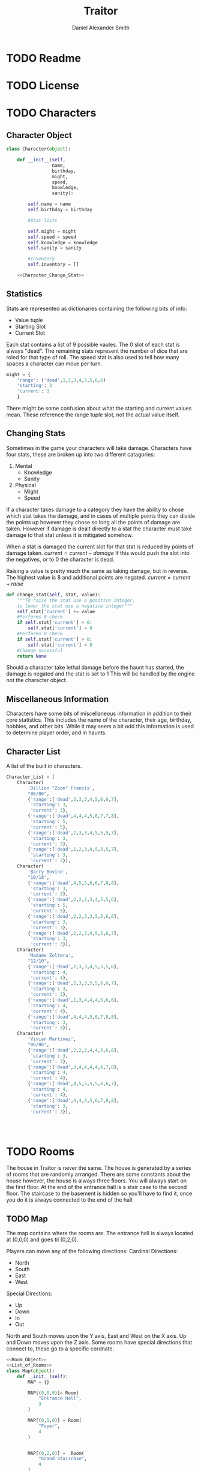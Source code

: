 #+Title: Traitor
#+author: Daniel Alexander Smith
#+email: nalisarc@gmail.com
* TODO Readme
* TODO License
* TODO Characters
** Character Object
#+name: Character_Object
#+BEGIN_SRC python :noweb yes 
  class Character(object):

      def __init__(self,
                   name,
                   birthday,
                   might,
                   speed,
                   knowledge,
                   sanity):

          self.name = name
          self.birthday = birthday

          #Stat lists

          self.might = might
          self.speed = speed
          self.knowledge = knowledge
          self.sanity = sanity

          #Inventory
          self.inventory = []

      <<Character_Change_Stat>>

#+END_SRC
** Statistics
Stats are represented as dictionaries containing the following bits of info:
 * Value tuple
 * Starting Slot
 * Current Slot

Each stat contains a list of 9 possible vaules. The 0 slot of each stat is always "dead".
The remaining stats represent the number of dice that are roled for that type of roll.
The speed stat is also used to tell how many spaces a character can move per turn.
#+name: Statistic_Example
#+BEGIN_SRC python :exports code 
  might = {
      'range': ('dead',1,2,3,4,5,5,6,6)
      'starting': 3
      'current': 3
      }
#+END_SRC
There might be some confusion about what the starting and current values mean.
These reference the range tuple slot, not the actual value itself. 

** Changing Stats
Sometimes in the game your characters will take damage.
Characters have four stats, these are broken up into two different catagories:
1. Mental
   * Knowledge
   * Sanity
2. Physical
   * Might
   * Speed

If a character takes damage to a category they have the ability to chose which stat takes the damage, 
and in cases of multiple points they can divide the points up however they chose so long all the points of damage are taken.
However if damage is dealt directly to a stat the character must take damage to that stat  unless it is mitigated somehow.

When a stat is damaged the current slot for that stat is reduced by points of damage taken.
\( current = current - damage \)
If this would push the slot into the negatives, or to 0 the character is dead. 

Raising a value is pretty much the same as taking damage, but in reverse.
The highest value is 8 and additional points are negated. 
\( current = current + raise \)

#+name: Character_Change_Stat
#+BEGIN_SRC python
  def change_stat(self, stat, value):
      """To raise the stat use a positive integer, 
      to lower the stat use a negative integer"""
      self.stat['current'] += value
      #Performs 0 check
      if self.stat['current'] < 0:
          self.stat['current'] = 0
      #Performs 8 check    
      if self.stat['current'] > 8:
          self.stat['current'] = 8
      #Change sucessful
      return None
#+END_SRC

Should a character take lethal damage before the haunt has started, the damage is negated and the stat is set to 1
This will be handled by the engine not the character object.


** Miscellaneous Information 
Characters have some bits of miscellaneous information in addition to their core statistics.
This includes the name of the character, their age, birthday, hobbies, and other bits.
While it may seem a bit odd this information is used to determine player order, and in haunts.

** Character List
A list of the built in characters.
#+name: Character_List
#+BEGIN_SRC python
  Character_List = [
      Character(
          'Dillion "Zoom" Francis',
          "06/06",
          {'range':['dead',2,3,3,4,5,6,6,7],
           'starting': 3,
           'current': 3},
          {'range':['dead',4,4,4,5,6,7,7,8],
           'starting': 5,
           'current': 5},
          {'range':['dead',2,3,3,4,5,5,5,7],
           'starting': 3,
           'current': 3},
          {'range':['dead',1,2,3,4,5,5,5,7],
           'starting': 3,
           'current': 3}),
      Character(
          'Barry Bovine',
          "10/18",
          {'range':['dead',4,5,5,6,6,7,8,8],
           'starting': 3,
           'current': 3},
          {'range':['dead',2,2,2,3,4,5,5,6],
           'starting': 5,
           'current': 5},
          {'range':['dead',2,2,3,3,5,5,6,6],
           'starting': 3,
           'current': 3},
          {'range':['dead',2,2,3,4,5,5,6,7],
           'starting': 3,
           'current': 3}),
      Character(
          'Madame Zoltera',
          "12/10",
          {'range':['dead',2,3,3,4,5,5,5,6],
           'starting': 4,
           'current': 4},
          {'range':['dead',2,3,3,5,5,6,6,7],
           'starting': 3,
           'current': 3},
          {'range':['dead',1,3,4,4,4,5,6,6],
           'starting': 4,
           'current': 4},
          {'range':['dead',4,4,4,5,6,7,8,8],
           'starting': 3,
           'current': 3}),
      Character(
          'Vivian Martinez',
          "06/06",
          {'range':['dead',2,2,2,4,4,5,6,6],
           'starting': 3,
           'current': 3},
          {'range':['dead',3,4,4,4,4,6,7,8],
           'starting': 4,
           'current': 4},
          {'range':['dead',4,5,5,5,5,6,6,7],
           'starting': 4,
           'current': 4},
          {'range':['dead',4,4,4,5,6,7,8,8],
           'starting': 3,
           'current': 3}),




#+END_SRC

* TODO Rooms
The house in Traitor is never the same.
The house is generated by a series of rooms that are randomly arranged.
There are some constants about the house however, the house is always three floors.
You will always start on the first floor.
At the end of the entrance hall is a stair case to the second floor.
The staircase to the basement is hidden so you'll have to find it, once you do it is always connected to the end of the hall.

** TODO Map
The map contains where the rooms are. 
The entrance hall is always located at (0,0,0) and goes til (0,2,0).

Players can move any of the following directions:
Cardinal Directions:
 * North
 * South
 * East
 * West
Special Directions:
 * Up
 * Down
 * In
 * Out

North and South moves upon the Y axis, East and West on the X axis.
Up and Down moves upon the Z axis.
Some rooms have special directions that connect to, these go to a specific cordnate.

#+name: Map
#+BEGIN_SRC python :noweb yes  :tangle traitor/housemap.py 
  <<Room_Object>>
  <<List_of_Rooms>>
  class Map(object):
      def __init__(self):
          MAP = {}

          MAP[(0,0,0)]= Room(
              "Entrance Hall",
              3
          )

          MAP[(0,1,0)] = Room(
              "Foyer",
              4
          )


          MAP[(0,2,0)] =  Room(
              "Grand Staircase",
              4
          )

          MAP[(0,0,1)] = Room(
              "Upper Landing",
              4
          )

          MAP[(0,0,-1)] = Room(
              "Basement Landing",
              4
          )


          for room in MAP:
              MAP[room].set_coordnate(room)
              MAP[room].set_edges()


          MAP[(0,0,0)].bi_connect("north", MAP[(0,1,0)])
          MAP[(0,1,0)].bi_connect("north", MAP[(0,2,0)])
          MAP[(0,2,0)].bi_connect("up", MAP[(0,0,1)])




          self.MAP = MAP

      <<map_discover>>  




#+END_SRC

#+RESULTS: Map

** Room Object
 #+name: Room_Object
 #+BEGIN_SRC python
   class Room(object):


       cardinal_directions = ['north','south','east','west']
       special_directions = ['up','down','in','out']
       edge_table = [
           ['north','south'],
           ['south','north'],
           ['east','west'],
           ['west','east'],
           ['up','down'],
           ['down','up'],
           ['in','out'],
           ['out','in']]



       def __init__(self,
                    name,
                    number_of_doors):

           self.name = name
           self.edges = []

           for d in range(number_of_doors):
               self.edges.append({
                   "direction": None,
                   "connection": None
               })


       def set_coordnate(self,coordnate):
           self.x,self.y,self.z = coordnate
           return None

       def get_coordnate(self):
           return (self.x,self.y,self.z)

       def set_edges(self):
           for r, d in zip(self.edges, self.cardinal_directions):
               r['direction'] = d
           return None
        

       <<Connect_Rooms>>
       <<Connection_Test_Methods>>
       <<Move_Room>>



 #+END_SRC
 Room objects have a name, a dictonary telling which direction connects to which other room.
 Some rooms have something happen in them either you find a item, an omen, or an event. 
 This is stored in the card value.
** Connecting Rooms
The connect function binds two rooms together at the opposet edge.

#+name: edge_table
| Input | Opposite |
|-------+----------|
| north | south    |
| south | north    |
| east  | west     |
| west  | east     |
| in    | out      |
| out   | in       |
| up    | down     |
| down  | up       |



#+name: Connect_Rooms
#+BEGIN_SRC python 

  def connect(self, direction, room):

      if direction in self.special_directions:
          self.edges.append(
              {"direction": direction,
               "connection": room.get_coordnate()
              }
              )
          return None
    
      for edge in self.edges:
          if edge["direction"] == direction:
              edge["connection"] = room.get_coordnate()
              return None
          else:
              pass

      for edge in self.edges:
          if edge["direction"] == None:
              edge["direction"] = direction
              edge["connection"] = room.get_coordnate()
              return None
          else:
              pass

      return None

  def bi_connect(self, direction, room):

      opposite_direction = None
      for d in self.edge_table:
          if d[0] == direction:
              opposite_direction = d[1]
              break
          else:
              continue
      if opposite_direction == None:
          return "Error: Missing Opposite Edge!"

      self.connect(direction, room)
      room.connect(opposite_direction, self)




#+END_SRC

** Check Connection
#+name: Connection_Test_Methods
#+BEGIN_SRC python
  def is_connected_at(self, direction):
      for edge in self.edges:
          if edge["direction"] == direction:
              return True

      return False

  def is_connected_to(self,room):
      for edge in self.edges:
          if edge["connection"] == room:
              return True
      return False

  def is_connected_to_at(self,direction,room):
      for edge in self.edges:
          con_1 = edge["direction"] == direction
          con_2 = edge["connection"] == room
          if con_1 and con_2:
              return True

      return False
#+END_SRC

** Moving Between Rooms
Room objects have a move method, this takes a direction from their edges table and returns the coordnates.
The idea is so that each character, monster, ect has a "position" that is the room's coordnates.
In the event that the room hasn't been discovered, it sends up an assertion error that signals to the engine to discover a room.

#+name: Move_Room
#+BEGIN_SRC python 
  def move(self, direction):

      for edge in self.edges:
          if edge["direction"] == direction:
              assert edge["connection"] != None
              return edge["connection"]
      raise KeyError



#+END_SRC

** Discovering Rooms
Should a player move into a room that hasn't been discovered yet, that player uncovers a new room.
This selection is done at random from the room list, certain rooms can only be placed on certain floors.
If the newly discoved room has an event in it, the player must stop moving and activate the event!

#+name: map_discover
#+BEGIN_SRC python

  def spawn_room(self, coordnate, room):
      self.MAP[coordnate] = room
      return None




#+END_SRC

** List of Rooms
#+name: List_of_Rooms
#+BEGIN_SRC python
  List_of_Rooms = [
      Room("Chasm",2),
      Room("Crypt",1),
      Room("Gallery",2),
      Room("Pentagram Chamber",1),
      Room("Attic", 1),
      Room("Chapel", 1),
      Room("Collapsed Room",4),
      Room("Balcony",2),
      Room("Stairs from Basement",1),
      Room("Graveyard",1),
      Room("Gardens",2),
      Room("Kitchen",2),
      Room("Vault",1),
      Room("Mystic Elevator",1),
      Room("Statuary Corridor",2),
      Room("Research Laboratory",2),
      Room("Underground Lake",2),
      Room("Furnace Room",3),
      Room("Catacombs",2),
      Room("Ballroom",4),
      Room("Game Room",3),
      Room("Library",2),
      Room("Charred Room", 4),
      Room("Abandoned Room", 4),
      Room("Dining Room", 2),
      Room("Conservatory",1),
      Room("Master Bedroom",2),
      Room("Bloody Room",4),
      Room("Tower",2),
      Room("Gymnasium", 2),
      Room("Operating Laboritory", 2),
      Room("Coal Chute",1),
      Room("Bedroom", 2),
      Room("Balcony",2),
      Room("Junk Room",2),
      Room("Creaky Hallway",4)
      ]

#+END_SRC

** Tests
#+name: Map_Tests
#+BEGIN_SRC python :tangle tests/map_tests.py 
  import unittest
  import sys
  from traitor import housemap

  class MapUnitTests(unittest.TestCase):

      def setUp(self):

          self.house = housemap.Map()
          self.MAP = self.house.MAP

      def test_if_rooms_exist(self):
          list_of_rooms = [[r, self.MAP[r]] for r in self.MAP]
          self.assertNotEqual(len(list_of_rooms),0)

      def test_if_rooms_connected(self):
          #Check if connections can be made

          self.assertTrue(
          self.MAP[(0,0,0)].is_connected_at('north')
              )
          self.assertTrue(
          self.MAP[(0,1,0)].is_connected_at('north')
              )
          self.assertTrue(
          self.MAP[(0,2,0)].is_connected_at('up')
              )

          #Check reverse connections.
          self.assertTrue(
          self.MAP[(0,1,0)].is_connected_at('south')
              )
          self.assertTrue(
          self.MAP[(0,2,0)].is_connected_at('south')
              )
          self.assertTrue(
          self.MAP[(0,0,1)].is_connected_at('down')
              )

      def test_can_move_between_rooms(self):
          pos = self.MAP[(0,0,0)]

          pos = self.MAP[pos.move('north')]

          self.assertEqual(pos,self.MAP[(0,1,0)],
                           "Position did not move!")
          pos = self.MAP[pos.move('south')]

          self.assertEqual(pos,self.MAP[(0,0,0)],
                           "Position failed in reverse")

      def test_cannot_move_invalid_direction(self):

          pos = self.MAP[(0,0,0)]
          try:
              pos = self.MAP[pos.move('up')]
          except KeyError:
              self.assertEqual(pos,self.MAP[(0,0,0)])


      def test_does_not_move_if_room_is_undiscovered(self):

          pos = self.MAP[(0,0,0)]
          try:
              pos.move("east")
          except AssertionError:
              self.assertEqual(pos,self.MAP[(0,0,0)])


      def test_can_spawn_new_rooms(self):
          discovered_room = housemap.Room(
              "Test Room",
              3
          )

          pos = self.MAP[(0,0,0)]
          self.house.spawn_room(
              (1,0,0),
              discovered_room
          )
          self.MAP[(1,0,0)].set_coordnate((1,0,0))

          pos.bi_connect('east',self.MAP[(1,0,0)])

          pos = self.MAP[pos.move('east')]

          self.assertEqual(pos,self.MAP[(1,0,0)],
                           "Wrong room?!? {0}".format(pos.name)
          )









#+END_SRC

* TODO Cards
** TODO Items
** TODO Events
** TODO Omens

* TODO Haunts
* Engine
We start putting things together here in the engine
#+BEGIN_SRC python :tangle traitor/main.py :noweb yes  :shebang #!/usr/bin/env python3
  import sys
  import housemap
  <<Character_Object>>
  house = housemap.Map()

  class player(object):

      def __init__(self, house):

          self.house = house
          self.pos = self.house.MAP[(0,0,0)]
          return None

      def repl(self):
          prompt = '==>'
          while True:

              i = input(prompt)
              if i == "go":
                  direction = input("Which direction: ")
                  self.go(direction)
              elif i == "quit":
                  self.quit()

              elif i == "":
                  pass
              else:
                  print("Im sorry Dave, I'm afraid I can't do that")



      def go(self,direction):
          try:
              self.pos = self.house.MAP[self.pos.move(direction)]
              print(self.pos.name, self.pos.get_coordnate())
              return None
          except AssertionError:
              x,y,z = self.pos.get_coordnate()

              if direction == "north":
                  y += 1
              if direction == "south":
                  y -= 1
              if direction == "east":
                  x += 1
              if direction == "west":
                  x -= 1

              try:
                  self.pos.bi_connect(direction, self.house.MAP[(x,y,z)])
                  self.pos = self.house.MAP[self.pos.move(direction)]
                  print(self.pos.name, self.pos.get_coordnate())
              except KeyError:

                  self.house.spawn_room((x,y,z),
					housemap.List_of_Rooms.pop())
                  self.house.MAP[(x,y,z)].set_coordnate((x,y,z))
                  self.house.MAP[(x,y,z)].set_edges()
                  self.pos.bi_connect(direction, self.house.MAP[(x,y,z)])
                  self.pos = self.house.MAP[self.pos.move(direction)]
                  print(self.pos.name, self.pos.get_coordnate())
                  return None
          except KeyError:
              print("Invaild direction!")
              print(self.pos.name, self.pos.get_coordnate())
              return None

      def quit(self):
          sys.exit()


  if __name__ == '__main__':
      me = player(house)
      me.repl()
#+END_SRC

